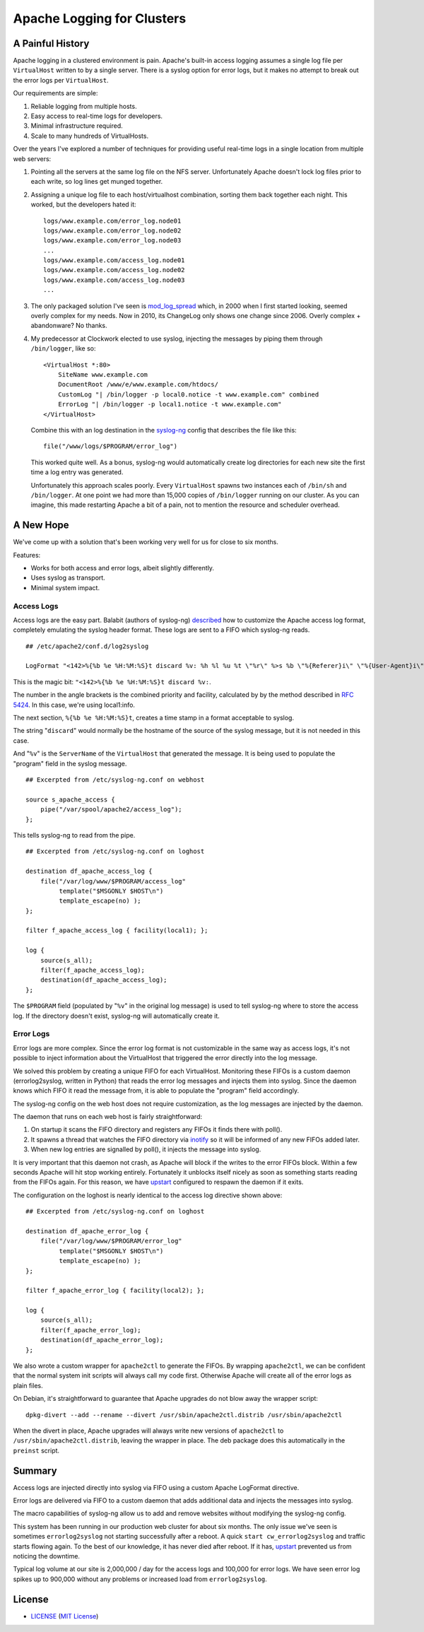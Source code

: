 Apache Logging for Clusters
===========================

A Painful History
-----------------

Apache logging in a clustered environment is pain.  Apache's built-in
access logging assumes a single log file per ``VirtualHost`` written to by
a single server.  There is a syslog option for error logs, but it makes no
attempt to break out the error logs per ``VirtualHost``.

Our requirements are simple:

1. Reliable logging from multiple hosts.
2. Easy access to real-time logs for developers.
3. Minimal infrastructure required.
4. Scale to many hundreds of VirtualHosts.
   
Over the years I've explored a number of techniques for providing useful
real-time logs in a single location from multiple web servers:

1. Pointing all the servers at the same log file on the NFS server.
   Unfortunately Apache doesn't lock log files prior to each write, so log
   lines get munged together.

2. Assigning a unique log file to each host/virtualhost combination,
   sorting them back together each night.  This worked, but the developers
   hated it::

     logs/www.example.com/error_log.node01
     logs/www.example.com/error_log.node02
     logs/www.example.com/error_log.node03
     ...
     logs/www.example.com/access_log.node01
     logs/www.example.com/access_log.node02
     logs/www.example.com/access_log.node03
     ...

3. The only packaged solution I've seen is `mod_log_spread`_ which,
   in 2000 when I first started looking, seemed overly complex for my
   needs.  Now in 2010, its ChangeLog only shows one change since 2006.
   Overly complex + abandonware?  No thanks.

4. My predecessor at Clockwork elected to use syslog, injecting the
   messages by piping them through ``/bin/logger``, like so::

    <VirtualHost *:80>
        SiteName www.example.com
        DocumentRoot /www/e/www.example.com/htdocs/
        CustomLog "| /bin/logger -p local0.notice -t www.example.com" combined
        ErrorLog "| /bin/logger -p local1.notice -t www.example.com"
    </VirtualHost>

   Combine this with an log destination in the `syslog-ng`_ config that
   describes the file like this::

     file("/www/logs/$PROGRAM/error_log")

   This worked quite well.  As a bonus, syslog-ng would automatically
   create log directories for each new site the first time a log entry
   was generated.

   Unfortunately this approach scales poorly.  Every ``VirtualHost``
   spawns two instances each of ``/bin/sh`` and ``/bin/logger``.  At one
   point we had more than 15,000 copies of ``/bin/logger`` running on our
   cluster.  As you can imagine, this made restarting Apache a bit of a
   pain, not to mention the resource and scheduler overhead.

A New Hope
----------

We've come up with a solution that's been working very well for us for
close to six months.

Features:

* Works for both access and error logs, albeit slightly differently.
* Uses syslog as transport.
* Minimal system impact. 

Access Logs
~~~~~~~~~~~

Access logs are the easy part.  Balabit (authors of syslog-ng)
`described`_ how to customize the Apache access log format, completely
emulating the syslog header format.  These logs are sent to a FIFO which
syslog-ng reads.

::

    ## /etc/apache2/conf.d/log2syslog

    LogFormat "<142>%{%b %e %H:%M:%S}t discard %v: %h %l %u %t \"%r\" %>s %b \"%{Referer}i\" \"%{User-Agent}i\" %D" syslogformat

This is the magic bit: ``"<142>%{%b %e %H:%M:%S}t discard %v:``.

The number in the angle brackets is the combined priority and facility,
calculated by by the method described in `RFC 5424`_.  In this case, we're
using local1:info.

The next section, ``%{%b %e %H:%M:%S}t``, creates a time stamp in a format
acceptable to syslog.

The string "``discard``" would normally be the hostname of the source of
the syslog message, but it is not needed in this case.

And "``%v``" is the ``ServerName`` of the ``VirtualHost`` that generated
the message.  It is being used to populate the "program" field in the
syslog message.

::

    ## Excerpted from /etc/syslog-ng.conf on webhost

    source s_apache_access {
        pipe("/var/spool/apache2/access_log");
    };

This tells syslog-ng to read from the pipe.

::

    ## Excerpted from /etc/syslog-ng.conf on loghost

    destination df_apache_access_log {
        file("/var/log/www/$PROGRAM/access_log"
             template("$MSGONLY $HOST\n")
             template_escape(no) );
    };

    filter f_apache_access_log { facility(local1); };

    log {
        source(s_all);
        filter(f_apache_access_log);
        destination(df_apache_access_log);
    };

The ``$PROGRAM`` field (populated by "``%v``" in the original log message)
is used to tell syslog-ng where to store the access log.  If the directory
doesn't exist, syslog-ng will automatically create it.

Error Logs
~~~~~~~~~~

Error logs are more complex.  Since the error log format is not
customizable in the same way as access logs, it's not possible to inject
information about the VirtualHost that triggered the error directly into
the log message.

We solved this problem by creating a unique FIFO for each VirtualHost.
Monitoring these FIFOs is a custom daemon (errorlog2syslog, written in
Python) that reads the error log messages and injects them into syslog.
Since the daemon knows which FIFO it read the message from, it is able to
populate the "program" field accordingly. 

The syslog-ng config on the web host does not require customization, as
the log messages are injected by the daemon.

The daemon that runs on each web host is fairly straightforward:

1. On startup it scans the FIFO directory and registers any FIFOs it finds
   there with poll().
2. It spawns a thread that watches the FIFO directory via `inotify`_ so it
   will be informed of any new FIFOs added later.
3. When new log entries are signalled by poll(), it injects the message
   into syslog.

It is very important that this daemon not crash, as Apache will block if
the writes to the error FIFOs block.  Within a few seconds Apache will
hit stop working entirely.  Fortunately it unblocks itself nicely as soon as
something starts reading from the FIFOs again.  For this reason, we have
`upstart`_ configured to respawn the daemon if it exits.

The configuration on the loghost is nearly identical to the access log
directive shown above::

    ## Excerpted from /etc/syslog-ng.conf on loghost

    destination df_apache_error_log {
        file("/var/log/www/$PROGRAM/error_log"
             template("$MSGONLY $HOST\n")
             template_escape(no) );
    };

    filter f_apache_error_log { facility(local2); };

    log {
        source(s_all);
        filter(f_apache_error_log);
        destination(df_apache_error_log);
    };

We also wrote a custom wrapper for ``apache2ctl`` to generate the FIFOs.
By wrapping ``apache2ctl``, we can be confident that the normal system init
scripts will always call my code first.  Otherwise Apache will create all
of the error logs as plain files.

On Debian, it's straightforward to guarantee that Apache upgrades do not
blow away the wrapper script::

  dpkg-divert --add --rename --divert /usr/sbin/apache2ctl.distrib /usr/sbin/apache2ctl

When the divert in place, Apache upgrades will always write new versions
of ``apache2ctl`` to ``/usr/sbin/apache2ctl.distrib``, leaving the wrapper
in place.  The deb package does this automatically in the ``preinst``
script.

Summary
-------

Access logs are injected directly into syslog via FIFO using a custom
Apache LogFormat directive.

Error logs are delivered via FIFO to a custom daemon that adds additional
data and injects the messages into syslog.

The macro capabilities of syslog-ng allow us to add and remove websites
without modifying the syslog-ng config.

This system has been running in our production web cluster for about six
months.  The only issue we've seen is sometimes ``errorlog2syslog`` not
starting successfully after a reboot.  A quick ``start
cw_errorlog2syslog`` and traffic starts flowing again.  To the best of our
knowledge, it has never died after reboot.  If it has, `upstart`_
prevented us from noticing the downtime.

Typical log volume at our site is 2,000,000 / day for the access logs and
100,000 for error logs.  We have seen error log spikes up to 900,000
without any problems or increased load from ``errorlog2syslog``.

.. _mod_log_spread: http://www.backhand.org/mod_log_spread/
.. _syslog-ng: http://www.balabit.com/network-security/syslog-ng
.. _RFC 5424: http://tools.ietf.org/html/rfc5424#section-6.2.1
.. _described: http://peter.blogs.balabit.com/2010/02/how-to-collect-apache-logs-by-syslog-ng/
.. _inotify: http://en.wikipedia.org/wiki/Inotify
.. _upstart: http://upstart.ubuntu.com/

License
-------

- LICENSE_ (`MIT License`_)

.. _LICENSE: LICENSE
.. _`MIT License`: http://www.opensource.org/licenses/MIT
